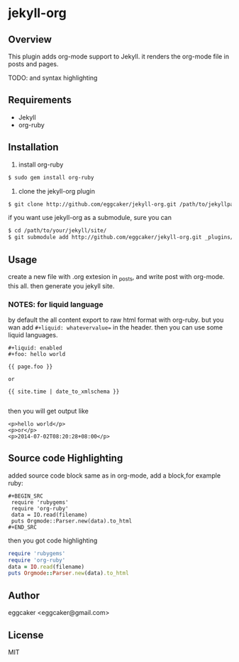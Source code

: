 * jekyll-org

** Overview
   This plugin adds org-mode support to Jekyll. it renders the
   org-mode file in posts and pages.

   TODO: and syntax highlighting 

** Requirements
- Jekyll
- org-ruby
   
** Installation
   1. install org-ruby
#+BEGIN_SRC sh
$ sudo gem install org-ruby
#+END_SRC
   2. clone the jekyll-org plugin

#+BEGIN_SRC sh
$ git clone http://github.com/eggcaker/jekyll-org.git /path/to/jekyllpath/_plugins/jekyll-org
#+END_SRC

   if you want use jekyll-org as a submodule, sure you can 
 
#+BEGIN_SRC sh
$ cd /path/to/your/jekyll/site/
$ git submodule add http://github.com/eggcaker/jekyll-org.git _plugins/jekyll-org
#+END_SRC
 
 
** Usage

create a new file with .org extesion in _posts, and write post with org-mode. this all.
then generate you jekyll site.

*** NOTES: for liquid language

by default the all content export to raw html format with org-ruby. but you wan add =#+liquid: whatevervalue==
in the header.  then you can use some liquid languages. 

#+BEGIN_EXAMPLE
#+liquid: enabled
#+foo: hello world

{{ page.foo }} 

or 

{{ site.time | date_to_xmlschema }}

#+END_EXAMPLE

then you will get output like 

#+BEGIN_EXAMPLE
<p>hello world</p>
<p>or</p>
<p>2014-07-02T08:20:28+08:00</p>
#+END_EXAMPLE
   

** Source code Highlighting
  added source code block same as in org-mode, add a block,for example ruby: 

  #+BEGIN_EXAMPLE
  #+BEGIN_SRC 
   require 'rubygems'
   require 'org-ruby'
   data = IO.read(filename)
   puts Orgmode::Parser.new(data).to_html
  #+END_SRC
  #+END_EXAMPLE

  then  you got code highlighting 

  #+BEGIN_SRC ruby
   require 'rubygems'
   require 'org-ruby'
   data = IO.read(filename)
   puts Orgmode::Parser.new(data).to_html
  #+END_SRC
  
** Author
   eggcaker <eggcaker@gmail.com>

** License
   MIT
